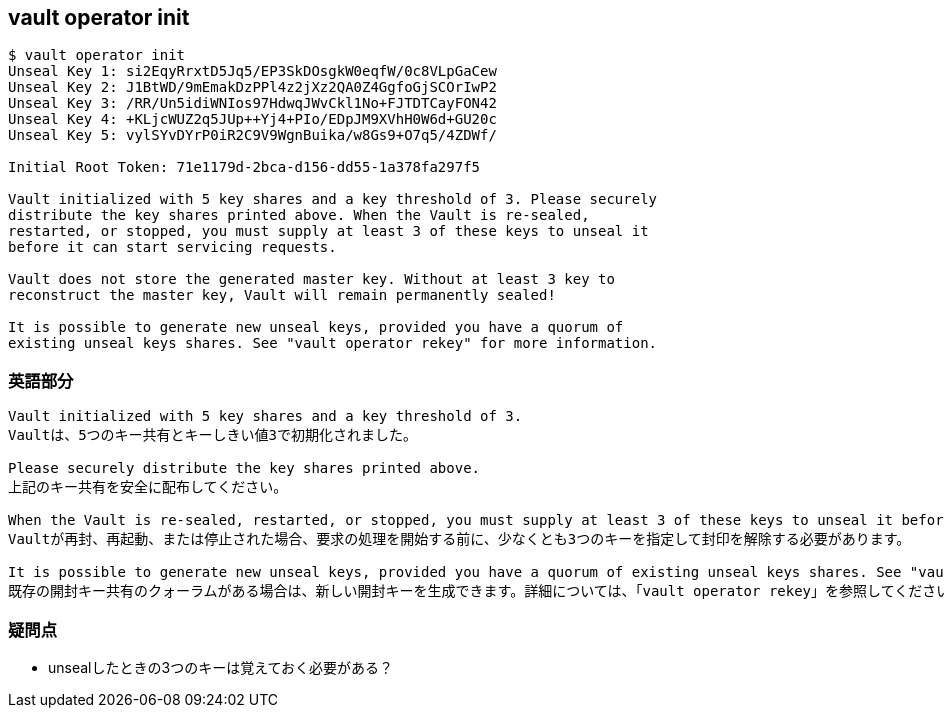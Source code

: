== vault operator init

----
$ vault operator init
Unseal Key 1: si2EqyRrxtD5Jq5/EP3SkDOsgkW0eqfW/0c8VLpGaCew
Unseal Key 2: J1BtWD/9mEmakDzPPl4z2jXz2QA0Z4GgfoGjSCOrIwP2
Unseal Key 3: /RR/Un5idiWNIos97HdwqJWvCkl1No+FJTDTCayFON42
Unseal Key 4: +KLjcWUZ2q5JUp++Yj4+PIo/EDpJM9XVhH0W6d+GU20c
Unseal Key 5: vylSYvDYrP0iR2C9V9WgnBuika/w8Gs9+O7q5/4ZDWf/

Initial Root Token: 71e1179d-2bca-d156-dd55-1a378fa297f5

Vault initialized with 5 key shares and a key threshold of 3. Please securely
distribute the key shares printed above. When the Vault is re-sealed,
restarted, or stopped, you must supply at least 3 of these keys to unseal it
before it can start servicing requests.

Vault does not store the generated master key. Without at least 3 key to
reconstruct the master key, Vault will remain permanently sealed!

It is possible to generate new unseal keys, provided you have a quorum of
existing unseal keys shares. See "vault operator rekey" for more information.
----

=== 英語部分

----
Vault initialized with 5 key shares and a key threshold of 3.
Vaultは、5つのキー共有とキーしきい値3で初期化されました。

Please securely distribute the key shares printed above.
上記のキー共有を安全に配布してください。

When the Vault is re-sealed, restarted, or stopped, you must supply at least 3 of these keys to unseal it before it can start servicing requests.
Vaultが再封、再起動、または停止された場合、要求の処理を開始する前に、少なくとも3つのキーを指定して封印を解除する必要があります。

It is possible to generate new unseal keys, provided you have a quorum of existing unseal keys shares. See "vault operator rekey" for more information.
既存の開封キー共有のクォーラムがある場合は、新しい開封キーを生成できます。詳細については、「vault operator rekey」を参照してください。
----

=== 疑問点

* unsealしたときの3つのキーは覚えておく必要がある？
